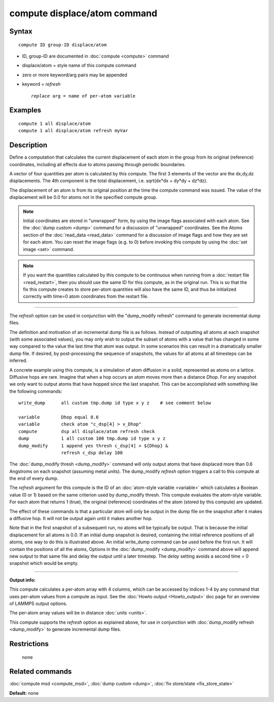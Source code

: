 .. index:: compute displace/atom

compute displace/atom command
=============================

Syntax
""""""


.. parsed-literal::

   compute ID group-ID displace/atom

* ID, group-ID are documented in :doc:`compute <compute>` command
* displace/atom = style name of this compute command
* zero or more keyword/arg pairs may be appended
* keyword = *refresh*

  .. parsed-literal::

       *replace* arg = name of per-atom variable



Examples
""""""""


.. parsed-literal::

   compute 1 all displace/atom
   compute 1 all displace/atom refresh myVar

Description
"""""""""""

Define a computation that calculates the current displacement of each
atom in the group from its original (reference) coordinates, including
all effects due to atoms passing through periodic boundaries.

A vector of four quantities per atom is calculated by this compute.
The first 3 elements of the vector are the dx,dy,dz displacements.
The 4th component is the total displacement, i.e. sqrt(dx\*dx + dy\*dy +
dz\*dz).

The displacement of an atom is from its original position at the time
the compute command was issued.  The value of the displacement will be
0.0 for atoms not in the specified compute group.

.. note::

   Initial coordinates are stored in "unwrapped" form, by using the
   image flags associated with each atom.  See the :doc:`dump custom <dump>` command for a discussion of "unwrapped" coordinates.
   See the Atoms section of the :doc:`read_data <read_data>` command for a
   discussion of image flags and how they are set for each atom.  You can
   reset the image flags (e.g. to 0) before invoking this compute by
   using the :doc:`set image <set>` command.

.. note::

   If you want the quantities calculated by this compute to be
   continuous when running from a :doc:`restart file <read_restart>`, then
   you should use the same ID for this compute, as in the original run.
   This is so that the fix this compute creates to store per-atom
   quantities will also have the same ID, and thus be initialized
   correctly with time=0 atom coordinates from the restart file.


----------


The *refresh* option can be used in conjunction with the "dump\_modify
refresh" command to generate incremental dump files.

The definition and motivation of an incremental dump file is as
follows.  Instead of outputting all atoms at each snapshot (with some
associated values), you may only wish to output the subset of atoms
with a value that has changed in some way compared to the value the
last time that atom was output.  In some scenarios this can result in
a dramatically smaller dump file.  If desired, by post-processing the
sequence of snapshots, the values for all atoms at all timesteps can
be inferred.

A concrete example using this compute, is a simulation of atom
diffusion in a solid, represented as atoms on a lattice.  Diffusive
hops are rare.  Imagine that when a hop occurs an atom moves more than
a distance *Dhop*\ .  For any snapshot we only want to output atoms that
have hopped since the last snapshot.  This can be accomplished with
something like the following commands:


.. parsed-literal::

   write_dump      all custom tmp.dump id type x y z    # see comment below

   variable        Dhop equal 0.6
   variable        check atom "c_dsp[4] > v_Dhop"
   compute         dsp all displace/atom refresh check
   dump            1 all custom 100 tmp.dump id type x y z
   dump_modify     1 append yes thresh c_dsp[4] > ${Dhop} &
                   refresh c_dsp delay 100

The :doc:`dump_modify thresh <dump_modify>` command will only output
atoms that have displaced more than 0.6 Angstroms on each snapshot
(assuming metal units).  The dump\_modify *refresh* option triggers a
call to this compute at the end of every dump.

The *refresh* argument for this compute is the ID of an :doc:`atom-style variable <variable>` which calculates a Boolean value (0 or 1)
based on the same criterion used by dump\_modify thresh.  This compute
evaluates the atom-style variable.  For each atom that returns 1
(true), the original (reference) coordinates of the atom (stored by
this compute) are updated.

The effect of these commands is that a particular atom will only be
output in the dump file on the snapshot after it makes a diffusive
hop.  It will not be output again until it makes another hop.

Note that in the first snapshot of a subsequent run, no atoms will be
typically be output.  That is because the initial displacement for all
atoms is 0.0.  If an initial dump snapshot is desired, containing the
initial reference positions of all atoms, one way to do this is
illustrated above.  An initial write\_dump command can be used before
the first run.  It will contain the positions of all the atoms,
Options in the :doc:`dump_modify <dump_modify>` command above will
append new output to that same file and delay the output until a later
timestep.  The *delay* setting avoids a second time = 0 snapshot which
would be empty.


----------


**Output info:**

This compute calculates a per-atom array with 4 columns, which can be
accessed by indices 1-4 by any command that uses per-atom values from
a compute as input.  See the :doc:`Howto output <Howto_output>` doc page
for an overview of LAMMPS output options.

The per-atom array values will be in distance :doc:`units <units>`.

This compute supports the *refresh* option as explained above, for use
in conjunction with :doc:`dump_modify refresh <dump_modify>` to generate
incremental dump files.

Restrictions
""""""""""""
 none

Related commands
""""""""""""""""

:doc:`compute msd <compute_msd>`, :doc:`dump custom <dump>`, :doc:`fix store/state <fix_store_state>`

**Default:** none
